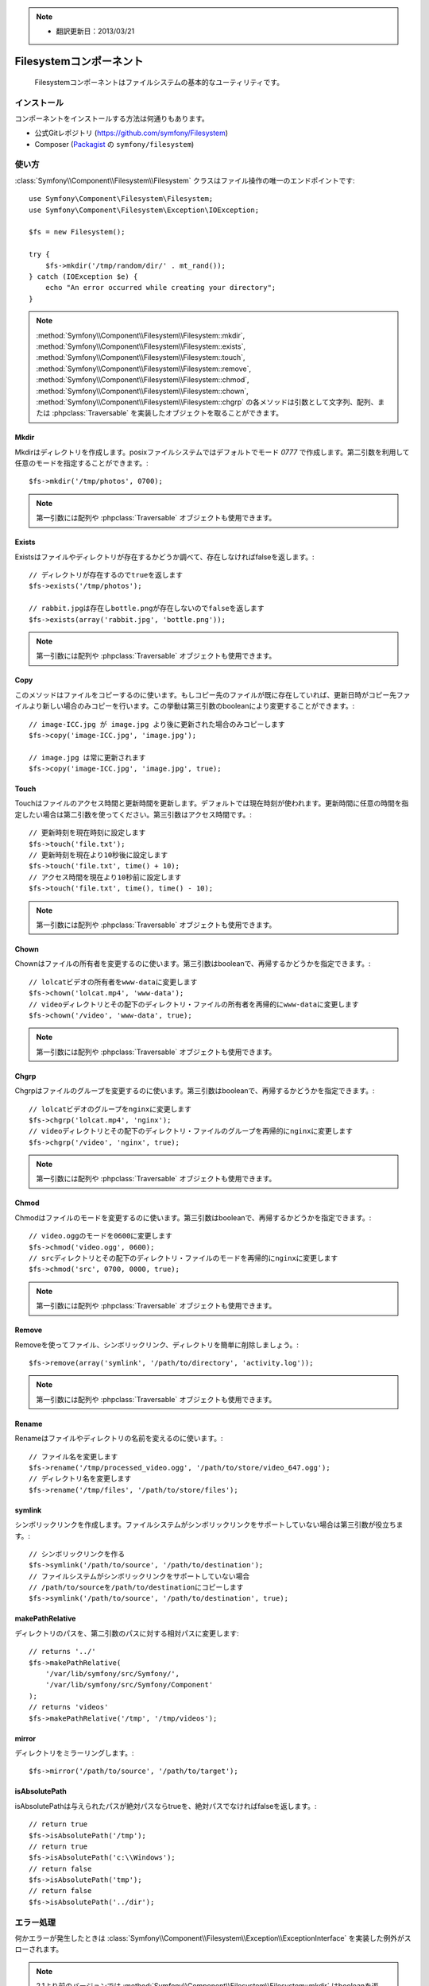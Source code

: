 .. index::
   single: Filesystem

.. note::

    * 翻訳更新日：2013/03/21


Filesystemコンポーネント
========================

    Filesystemコンポーネントはファイルシステムの基本的なユーティリティです。

.. versionadded:: 2.1
    FilesystemコンポーネントはSymfony2.1から追加されました。以前は ``Filesystem`` クラスは ``HttpKernel`` コンポーネントに含まれていました。

インストール
------------

コンポーネントをインストールする方法は何通りもあります。

* 公式Gitレポジトリ (https://github.com/symfony/Filesystem)
* Composer (`Packagist`_ の ``symfony/filesystem``)

使い方
-----

:class:`Symfony\\Component\\Filesystem\\Filesystem` クラスはファイル操作の唯一のエンドポイントです::

    use Symfony\Component\Filesystem\Filesystem;
    use Symfony\Component\Filesystem\Exception\IOException;

    $fs = new Filesystem();

    try {
        $fs->mkdir('/tmp/random/dir/' . mt_rand());
    } catch (IOException $e) {
        echo "An error occurred while creating your directory";
    }

.. note::

    :method:`Symfony\\Component\\Filesystem\\Filesystem::mkdir`,
    :method:`Symfony\\Component\\Filesystem\\Filesystem::exists`,
    :method:`Symfony\\Component\\Filesystem\\Filesystem::touch`,
    :method:`Symfony\\Component\\Filesystem\\Filesystem::remove`,
    :method:`Symfony\\Component\\Filesystem\\Filesystem::chmod`,
    :method:`Symfony\\Component\\Filesystem\\Filesystem::chown`,
    :method:`Symfony\\Component\\Filesystem\\Filesystem::chgrp` の各メソッドは引数として文字列、配列、または :phpclass:`Traversable` を実装したオブジェクトを取ることができます。


Mkdir
~~~~~

Mkdirはディレクトリを作成します。posixファイルシステムではデフォルトでモード `0777` で作成します。第二引数を利用して任意のモードを指定することができます。::

    $fs->mkdir('/tmp/photos', 0700);

.. note::

    第一引数には配列や :phpclass:`Traversable` オブジェクトも使用できます。

Exists
~~~~~~

Existsはファイルやディレクトリが存在するかどうか調べて、存在しなければfalseを返します。::

    // ディレクトリが存在するのでtrueを返します
    $fs->exists('/tmp/photos');

    // rabbit.jpgは存在しbottle.pngが存在しないのでfalseを返します
    $fs->exists(array('rabbit.jpg', 'bottle.png'));

.. note::

    第一引数には配列や :phpclass:`Traversable` オブジェクトも使用できます。

Copy
~~~~

このメソッドはファイルをコピーするのに使います。もしコピー先のファイルが既に存在していれば、更新日時がコピー先ファイルより新しい場合のみコピーを行います。この挙動は第三引数のbooleanにより変更することができます。::

    // image-ICC.jpg が image.jpg より後に更新された場合のみコピーします
    $fs->copy('image-ICC.jpg', 'image.jpg');

    // image.jpg は常に更新されます
    $fs->copy('image-ICC.jpg', 'image.jpg', true);

Touch
~~~~~

Touchはファイルのアクセス時間と更新時間を更新します。デフォルトでは現在時刻が使われます。更新時間に任意の時間を指定したい場合は第二引数を使ってください。第三引数はアクセス時間です。::

    // 更新時刻を現在時刻に設定します
    $fs->touch('file.txt');
    // 更新時刻を現在より10秒後に設定します
    $fs->touch('file.txt', time() + 10);
    // アクセス時間を現在より10秒前に設定します
    $fs->touch('file.txt', time(), time() - 10);

.. note::

    第一引数には配列や :phpclass:`Traversable` オブジェクトも使用できます。

Chown
~~~~~

Chownはファイルの所有者を変更するのに使います。第三引数はbooleanで、再帰するかどうかを指定できます。::

    // lolcatビデオの所有者をwww-dataに変更します
    $fs->chown('lolcat.mp4', 'www-data');
    // videoディレクトリとその配下のディレクトリ・ファイルの所有者を再帰的にwww-dataに変更します
    $fs->chown('/video', 'www-data', true);

.. note::

    第一引数には配列や :phpclass:`Traversable` オブジェクトも使用できます。

Chgrp
~~~~~

Chgrpはファイルのグループを変更するのに使います。第三引数はbooleanで、再帰するかどうかを指定できます。::

    // lolcatビデオのグループをnginxに変更します
    $fs->chgrp('lolcat.mp4', 'nginx');
    // videoディレクトリとその配下のディレクトリ・ファイルのグループを再帰的にnginxに変更します
    $fs->chgrp('/video', 'nginx', true);


.. note::

    第一引数には配列や :phpclass:`Traversable` オブジェクトも使用できます。

Chmod
~~~~~

Chmodはファイルのモードを変更するのに使います。第三引数はbooleanで、再帰するかどうかを指定できます。::

    // video.oggのモードを0600に変更します
    $fs->chmod('video.ogg', 0600);
    // srcディレクトリとその配下のディレクトリ・ファイルのモードを再帰的にnginxに変更します
    $fs->chmod('src', 0700, 0000, true);

.. note::

    第一引数には配列や :phpclass:`Traversable` オブジェクトも使用できます。

Remove
~~~~~~

Removeを使ってファイル、シンボリックリンク、ディレクトリを簡単に削除しましょう。::

    $fs->remove(array('symlink', '/path/to/directory', 'activity.log'));

.. note::

    第一引数には配列や :phpclass:`Traversable` オブジェクトも使用できます。

Rename
~~~~~~

Renameはファイルやディレクトリの名前を変えるのに使います。::

    // ファイル名を変更します
    $fs->rename('/tmp/processed_video.ogg', '/path/to/store/video_647.ogg');
    // ディレクトリ名を変更します
    $fs->rename('/tmp/files', '/path/to/store/files');

symlink
~~~~~~~

シンボリックリンクを作成します。ファイルシステムがシンボリックリンクをサポートしていない場合は第三引数が役立ちます。::

    // シンボリックリンクを作る
    $fs->symlink('/path/to/source', '/path/to/destination');
    // ファイルシステムがシンボリックリンクをサポートしていない場合
    // /path/to/sourceを/path/to/destinationにコピーします
    $fs->symlink('/path/to/source', '/path/to/destination', true);

makePathRelative
~~~~~~~~~~~~~~~~

ディレクトリのパスを、第二引数のパスに対する相対パスに変更します::

    // returns '../'
    $fs->makePathRelative(
        '/var/lib/symfony/src/Symfony/',
        '/var/lib/symfony/src/Symfony/Component'
    );
    // returns 'videos'
    $fs->makePathRelative('/tmp', '/tmp/videos');

mirror
~~~~~~

ディレクトリをミラーリングします。::

    $fs->mirror('/path/to/source', '/path/to/target');

isAbsolutePath
~~~~~~~~~~~~~~

isAbsolutePathは与えられたパスが絶対パスならtrueを、絶対パスでなければfalseを返します。::

    // return true
    $fs->isAbsolutePath('/tmp');
    // return true
    $fs->isAbsolutePath('c:\\Windows');
    // return false
    $fs->isAbsolutePath('tmp');
    // return false
    $fs->isAbsolutePath('../dir');

エラー処理
--------------

何かエラーが発生したときは :class:`Symfony\\Component\\Filesystem\\Exception\\ExceptionInterface` を実装した例外がスローされます。

.. note::

    2.1より前のバージョンでは :method:`Symfony\\Component\\Filesystem\\Filesystem::mkdir` はbooleanを返し、例外をスローしませんでした。2.1以降ではディレクトリの作成に失敗した場合 :class:`Symfony\\Component\\Filesystem\\Exception\\IOException` がスローされます。

.. _`Packagist`: https://packagist.org/packages/symfony/filesystem

.. 2013/03/21 77web eed8e469e65a8531dceeb7e9c55f107bb1e5bb13